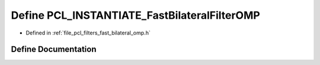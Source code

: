 .. _exhale_define_fast__bilateral__omp_8h_1ac42f7c1c7745b2f9ed68a2e7d424c0df:

Define PCL_INSTANTIATE_FastBilateralFilterOMP
=============================================

- Defined in :ref:`file_pcl_filters_fast_bilateral_omp.h`


Define Documentation
--------------------


.. doxygendefine:: PCL_INSTANTIATE_FastBilateralFilterOMP
